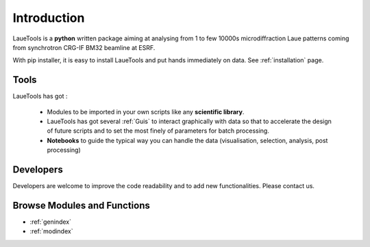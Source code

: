 ############
Introduction
############


LaueTools is a **python** written package aiming at analysing from 1 to few 10000s microdiffraction Laue patterns coming from synchrotron CRG-IF BM32 beamline at ESRF.

With pip installer, it is easy to install LaueTools and put hands immediately on data. See :ref:`installation` page.



Tools
=============

LaueTools has got :

    - Modules to be imported in your own scripts like any **scientific library**.

    - LaueTools has got several :ref:`Guis` to interact graphically with data so that to accelerate the design of future scripts and to set the most finely of parameters for batch processing.
    
    - **Notebooks** to guide the typical way you can handle the data (visualisation, selection, analysis, post processing)

Developers
==============
Developers are welcome to improve the code readability and to add new functionalities. Please contact us.

Browse Modules and Functions
==============================

* :ref:`genindex`
* :ref:`modindex`
.. * :ref:`search`
